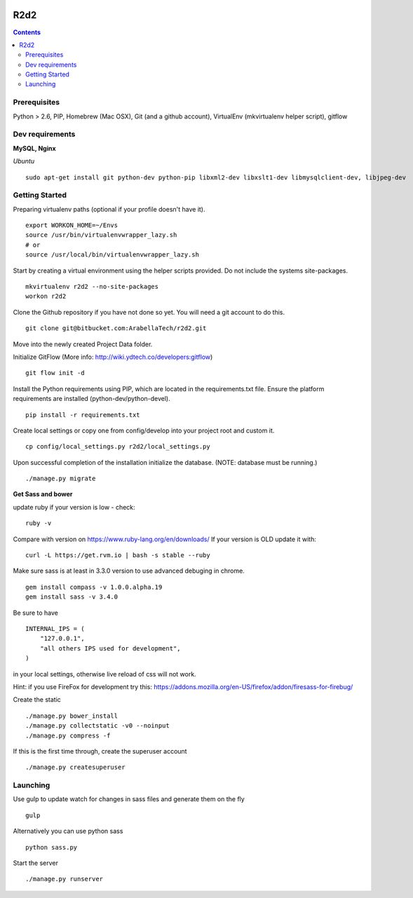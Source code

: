 .. image:: https://requires.io/bitbucket/arabellatech/r2d2/requirements.svg?branch=develop
     :target: https://requires.io/bitbucket/arabellatech/r2d2/requirements/?branch=develop
     :alt: Requirements Status

********
R2d2
********

.. contents::

Prerequisites
=============
Python > 2.6, PIP, Homebrew (Mac OSX), Git (and a github account), VirtualEnv (mkvirtualenv helper script), gitflow

Dev requirements
================
**MySQL, Nginx**


*Ubuntu*

::

    sudo apt-get install git python-dev python-pip libxml2-dev libxslt1-dev libmysqlclient-dev, libjpeg-dev


Getting Started
===============
Preparing virtualenv paths (optional if your profile doesn't have it).

::

    export WORKON_HOME=~/Envs
    source /usr/bin/virtualenvwrapper_lazy.sh
    # or
    source /usr/local/bin/virtualenvwrapper_lazy.sh

Start by creating a virtual environment using the helper scripts provided. Do not include the systems site-packages.

::

    mkvirtualenv r2d2 --no-site-packages
    workon r2d2

Clone the Github repository if you have not done so yet. You will need a git account to do this.

::

    git clone git@bitbucket.com:ArabellaTech/r2d2.git

Move into the newly created Project Data folder.

Initialize GitFlow (More info: http://wiki.ydtech.co/developers:gitflow)

::

    git flow init -d

Install the Python requirements using PIP, which are located in the requirements.txt file. Ensure the platform requirements are installed (python-dev/python-devel).

::

    pip install -r requirements.txt

Create local settings or copy one from config/develop into your project root and custom it.

::

    cp config/local_settings.py r2d2/local_settings.py

Upon successful completion of the installation initialize the database. (NOTE: database must be running.)

::

    ./manage.py migrate


**Get Sass and bower**

update ruby if your version is low - check:

::

    ruby -v

Compare with version on https://www.ruby-lang.org/en/downloads/
If your version is OLD update it with:

::

    curl -L https://get.rvm.io | bash -s stable --ruby


Make sure sass is at least in 3.3.0 version to use advanced debuging in chrome.

::

    gem install compass -v 1.0.0.alpha.19
    gem install sass -v 3.4.0

Be sure to have

::

    INTERNAL_IPS = (
        "127.0.0.1",
        "all others IPS used for development",
    )

in your local settings, otherwise live reload of css will not work.

Hint: if you use FireFox for development try this:
https://addons.mozilla.org/en-US/firefox/addon/firesass-for-firebug/

Create the static

::

    ./manage.py bower_install
    ./manage.py collectstatic -v0 --noinput
    ./manage.py compress -f

If this is the first time through, create the superuser account

::

    ./manage.py createsuperuser


Launching
=========

Use gulp to update watch for changes in sass files and generate them on the fly

::

    gulp

Alternatively you can use python sass

::

    python sass.py

Start the server

::

./manage.py runserver